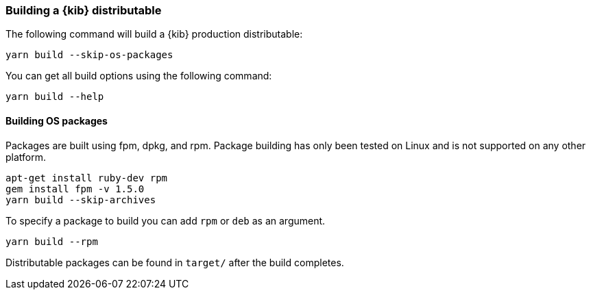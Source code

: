 [[building-kibana]]
=== Building a {kib} distributable

The following command will build a {kib} production distributable:

[source,bash]
----
yarn build --skip-os-packages
----

You can get all build options using the following command:

[source,bash]
----
yarn build --help
----

[float]
==== Building OS packages

Packages are built using fpm, dpkg, and rpm.  Package building has only been tested on Linux and is not supported on any other platform.


[source,bash]
----
apt-get install ruby-dev rpm
gem install fpm -v 1.5.0
yarn build --skip-archives
----

To specify a package to build you can add `rpm` or `deb` as an argument.


[source,bash]
----
yarn build --rpm
----

Distributable packages can be found in `target/` after the build completes.
